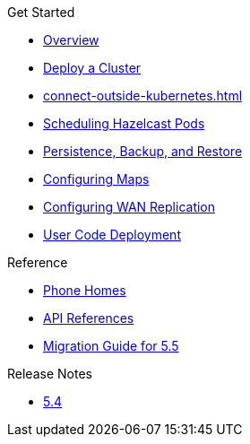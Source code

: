 .Get Started
* xref:index.adoc[Overview]
* xref:get-started.adoc[Deploy a Cluster]
* xref:connect-outside-kubernetes.adoc[]
* xref:scheduling-configuration.adoc[Scheduling Hazelcast Pods]
* xref:backup-restore.adoc[Persistence, Backup, and Restore]
* xref:map-configuration.adoc[Configuring Maps]
* xref:wan-replication.adoc[Configuring WAN Replication]
* xref:user-code-deployment.adoc[User Code Deployment]

.Reference
// Configuration options/spec files/any other reference docs
* xref:phone-homes.adoc[Phone Homes]
* xref:api-ref.adoc[API References]
* xref:migration-guide.adoc[Migration Guide for 5.5]

.Release Notes

* xref:release-notes.adoc[5.4]
